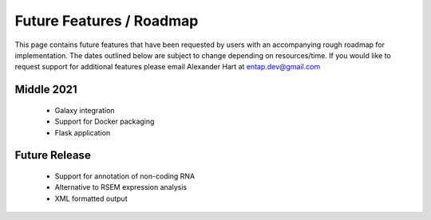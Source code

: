 Future Features / Roadmap
===============================
This page contains future features that have been requested by users with an accompanying rough roadmap for implementation. The dates outlined below are subject to change depending on resources/time. If you would like to request support for additional features please email Alexander Hart at entap.dev@gmail.com

Middle 2021
-----------------------
    * Galaxy integration
    * Support for Docker packaging
    * Flask application

Future Release
--------------------
    * Support for annotation of non-coding RNA
    * Alternative to RSEM expression analysis
    * XML formatted output
